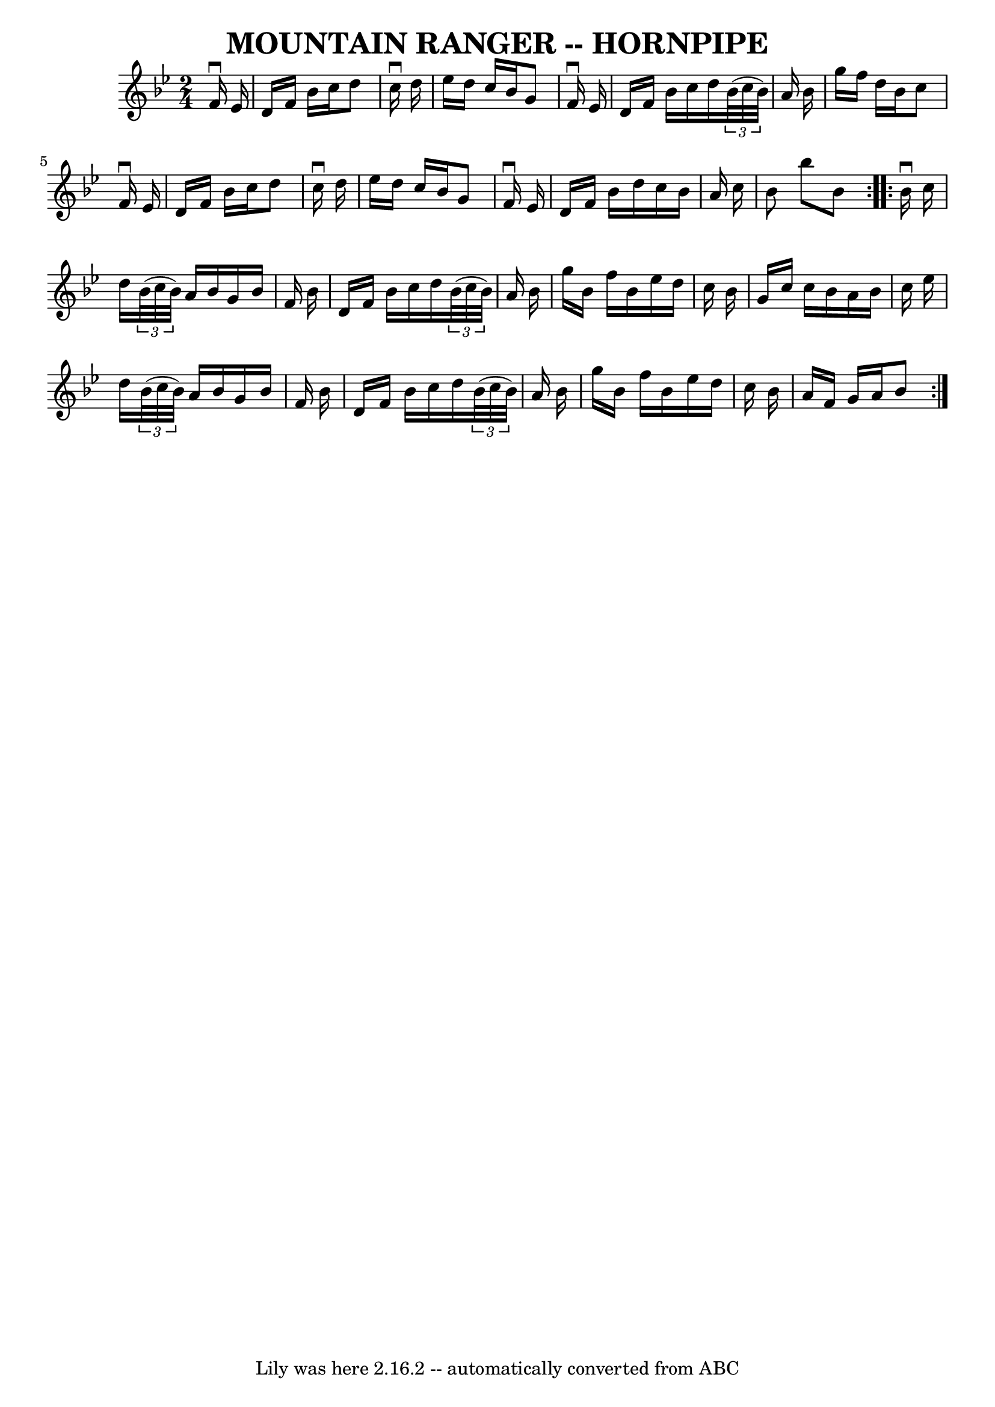 \version "2.7.40"
\header {
	book = "Ryan's Mammoth Collection of Fiddle Tunes"
	crossRefNumber = "1"
	footnotes = "\\\\\\\\MOUNTAIN RANGER. (First couple cross over.) First lady down the centre with\\\\2d gent, and back. (Same time.) First gent balance with 2d lady, and turn.\\\\First gent down the centre with 2d lady, and back. (Same time.) First lady\\\\balance to 2d gent, and turn.  First couple down the centre and back, cast off.\\\\Ladies' chain."
	tagline = "Lily was here 2.16.2 -- automatically converted from ABC"
	title = "MOUNTAIN RANGER -- HORNPIPE"
}
voicedefault =  {
\set Score.defaultBarType = "empty"

\repeat volta 2 {
\time 2/4 \key bes \major   f'16 ^\downbow   ees'16        \bar "|"   d'16    
f'16    bes'16    c''16    d''8    c''16 ^\downbow   d''16    \bar "|"   
ees''16    d''16    c''16    bes'16    g'8    f'16 ^\downbow   ees'16    
\bar "|"   d'16    f'16    bes'16    c''16    d''16    \times 2/3 {   bes'32 (  
 c''32    bes'32  -) }   a'16    bes'16    \bar "|"   g''16    f''16    d''16   
 bes'16    c''8    f'16 ^\downbow   ees'16  \bar "|"     \bar "|"   d'16    
f'16    bes'16    c''16    d''8    c''16 ^\downbow   d''16    \bar "|"   
ees''16    d''16    c''16    bes'16    g'8    f'16 ^\downbow   ees'16    
\bar "|"   d'16    f'16    bes'16    d''16    c''16    bes'16    a'16    c''16  
  \bar "|"   bes'8    bes''8    bes'8    }     \repeat volta 2 {   bes'16 
^\downbow   c''16        \bar "|"   d''16    \times 2/3 {   bes'32 (   c''32    
bes'32  -) }   a'16    bes'16    g'16    bes'16    f'16    bes'16    \bar "|"   
d'16    f'16    bes'16    c''16    d''16    \times 2/3 {   bes'32 (   c''32    
bes'32  -) }   a'16    bes'16    \bar "|"   g''16    bes'16    f''16    bes'16  
  ees''16    d''16    c''16    bes'16    \bar "|"   g'16    c''16    c''16    
bes'16    a'16    bes'16    c''16    ees''16    \bar "|"     \bar "|"   d''16   
 \times 2/3 {   bes'32 (   c''32    bes'32  -) }   a'16    bes'16    g'16    
bes'16    f'16    bes'16    \bar "|"   d'16    f'16    bes'16    c''16    d''16 
   \times 2/3 {   bes'32 (   c''32    bes'32  -) }   a'16    bes'16    \bar "|" 
  g''16    bes'16    f''16    bes'16    ees''16    d''16    c''16    bes'16    
\bar "|"   a'16    f'16    g'16    a'16    bes'8    }   
}

\score{
    <<

	\context Staff="default"
	{
	    \voicedefault 
	}

    >>
	\layout {
	}
	\midi {}
}
